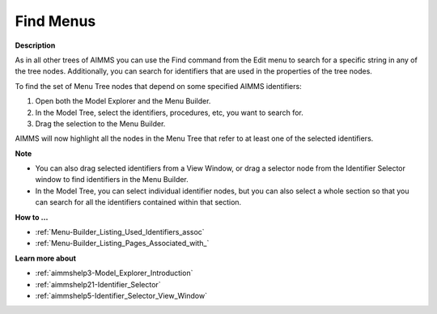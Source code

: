 

.. _Menu-Builder_Finding_Menus:


Find Menus
==========

**Description** 

As in all other trees of AIMMS you can use the Find command from the Edit menu to search for a specific string in any of the tree nodes. Additionally, you can search for identifiers that are used in the properties of the tree nodes.

To find the set of Menu Tree nodes that depend on some specified AIMMS identifiers:

1.	Open both the Model Explorer and the Menu Builder.

2.	In the Model Tree, select the identifiers, procedures, etc, you want to search for.

3.	Drag the selection to the Menu Builder.

AIMMS will now highlight all the nodes in the Menu Tree that refer to at least one of the selected identifiers.



**Note** 

*	You can also drag selected identifiers from a View Window, or drag a selector node from the Identifier Selector window to find identifiers in the Menu Builder.
*	In the Model Tree, you can select individual identifier nodes, but you can also select a whole section so that you can search for all the identifiers contained within that section.




**How to …** 

*	:ref:`Menu-Builder_Listing_Used_Identifiers_assoc`  
*	:ref:`Menu-Builder_Listing_Pages_Associated_with_`  




**Learn more about** 

*	:ref:`aimmshelp3-Model_Explorer_Introduction`  
*	:ref:`aimmshelp21-Identifier_Selector`  
*	:ref:`aimmshelp5-Identifier_Selector_View_Window`  



